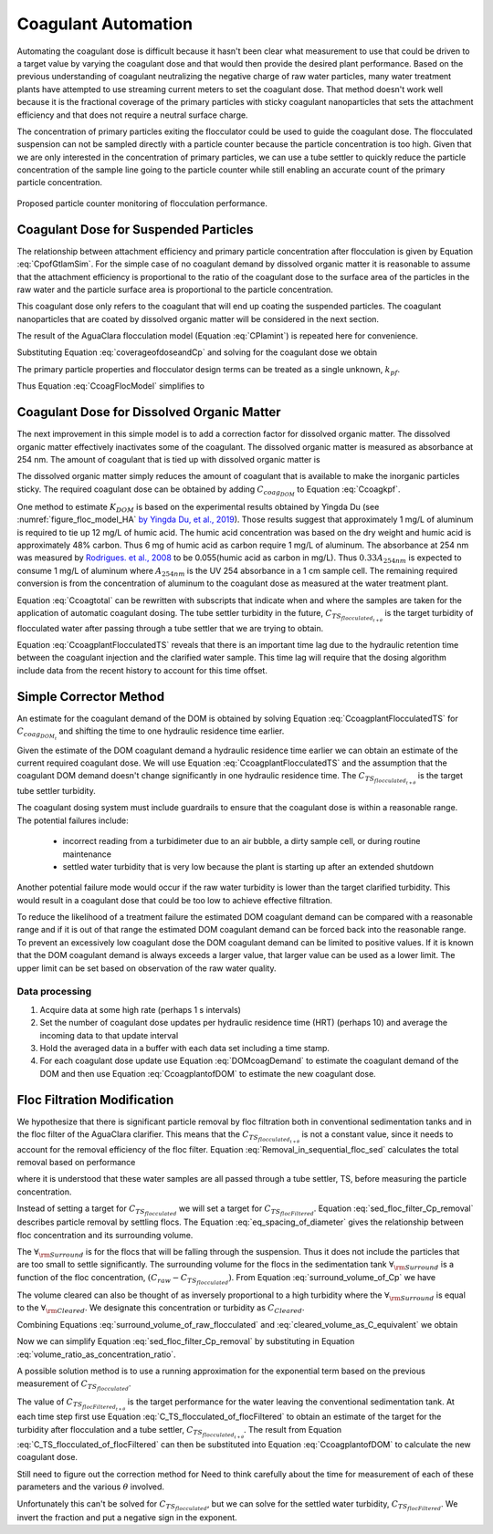 .. raw:: html

    <embed>
       <link rel="canonical" href="https://aguaclara.github.io/Textbook/Operation/Coagulant_Automation.html" />
       <script src="https://hypothes.is/embed.js" async></script>
    </embed>

.. _title_Coagulant_Automation:

********************
Coagulant Automation
********************

Automating the coagulant dose is difficult because it hasn't been clear what measurement to use that could be driven to a target value by varying the coagulant dose and that would then provide the desired plant performance. Based on the previous understanding of coagulant neutralizing the negative charge of raw water particles, many water treatment plants have attempted to use streaming current meters to set the coagulant dose. That method doesn't work well because it is the fractional coverage of the primary particles with sticky coagulant nanoparticles that sets the attachment efficiency and that does not require a neutral surface charge.

The concentration of primary particles exiting the flocculator could be used to guide the coagulant dose. The flocculated suspension can not be sampled directly with a particle counter because the particle concentration is too high. Given that we are only interested in the concentration of primary particles, we can use a tube settler to quickly reduce the particle concentration of the sample line going to the particle counter while still enabling an accurate count of the primary particle concentration.


.. _figure_TubeSettlerFlocMonitor:

.. figure:: ../Images/TubeSettlerFlocMonitor.png
   :width: 400px
   :align: center
   :alt: TubeSettlerFlocMonitor

   Proposed particle counter monitoring of flocculation performance.

Coagulant Dose for Suspended Particles
======================================

The relationship between attachment efficiency and primary particle concentration after flocculation is given by Equation :eq:`CpofGtlamSim`. For the simple case of no coagulant demand by dissolved organic matter it is reasonable to assume that the attachment efficiency is proportional to the ratio of the coagulant dose to the surface area of the particles in the raw water and the particle surface area is proportional to the particle concentration.

.. math::
  :label: coverageofdoseandCp

  \bar{\alpha} = k' \frac{C_{coag_{particle}}}{C_{P_0}}.

This coagulant dose only refers to the coagulant that will end up coating the suspended particles. The coagulant nanoparticles that are coated by dissolved organic matter will be considered in the next section.

The result of the AguaClara flocculation model (Equation :eq:`CPlamint`) is repeated here for convenience.

.. math::
  :label: CPlamintCopied

  \frac{3}{2\pi}\left(\rho_{P}\frac{\pi}{6}\right)^{2/3}\left(C_{P}^{-2/3}-C_{P_0}^{-2/3}\right)=k\bar{\alpha}\tilde{G}\theta.

Substituting Equation :eq:`coverageofdoseandCp` and solving for the coagulant dose we obtain

.. math::
  :label: CcoagFlocModel

  C_{coag_{particle}} =  \frac{3}{2\pi  k k' \tilde{G}\theta}\left(\rho_{P}\frac{\pi}{6}\right)^{2/3} C_{P_0} \left(C_{P}^{-2/3}-C_{P_0}^{-2/3}\right).

The primary particle properties and flocculator design terms can be treated as a single unknown, :math:`k_{pf}`.

.. math::
  :label: kpf

  k_{pf} =  \frac{3}{2\pi  k k' \tilde{G}\theta}\left(\rho_{P}\frac{\pi}{6}\right)^{2/3}

Thus Equation :eq:`CcoagFlocModel` simplifies to

.. math::
  :label: Ccoagkpf

  C_{coag_{particle}} =  k_{pf} C_{P_0} \left(C_{P}^{-2/3}-C_{P_0}^{-2/3}\right)

Coagulant Dose for Dissolved Organic Matter
===========================================

The next improvement in this simple model is to add a correction factor for dissolved organic matter. The dissolved organic matter effectively inactivates some of the coagulant. The dissolved organic matter is measured as absorbance at 254 nm. The amount of coagulant that is tied up with dissolved organic matter is

.. math::
  :label: UV_coag_consumed

  C_{coag_{DOM}}  = A_{254nm} K_{DOM}

The dissolved organic matter simply reduces the amount of coagulant that is available to make the inorganic particles sticky. The required coagulant dose can be obtained by adding :math:`C_{coag_{DOM}}` to Equation :eq:`Ccoagkpf`.

.. math::
  :label: Ccoagtotal

  C_{coag} =  k_{pf} C_{P_0} \left(C_{P}^{-2/3}-C_{P_0}^{-2/3}\right) + C_{coag_{DOM}}

One method to estimate :math:`K_{DOM}` is based on the experimental results obtained by Yingda Du (see :numref:`figure_floc_model_HA` `by Yingda Du, et al., 2019 <https://www.liebertpub.com/doi/abs/10.1089/ees.2018.0405>`_). Those results suggest that approximately 1 mg/L of aluminum is required to tie up 12 mg/L of humic acid.  The humic acid concentration was based on the dry weight and humic acid is approximately 48% carbon. Thus 6 mg of humic acid as carbon require 1 mg/L of aluminum. The absorbance at 254 nm was measured by `Rodrigues. et al., 2008 <https://core.ac.uk/reader/55618110?utm_source=linkout>`_  to be 0.055(humic acid as carbon in mg/L). Thus :math:`0.33A_{254nm}` is expected to consume 1 mg/L of aluminum where :math:`A_{254nm}` is the UV 254 absorbance in a 1 cm sample cell. The remaining required conversion is from the concentration of aluminum to the coagulant dose as measured at the water treatment plant.

Equation :eq:`Ccoagtotal` can be rewritten with subscripts that indicate when and where the samples are taken for the application of automatic coagulant dosing. The tube settler turbidity in the future, :math:`C_{TS_{flocculated_{t + \theta}}}` is the target turbidity of flocculated water after passing through a tube settler that we are trying to obtain.

.. math::
  :label: CcoagplantFlocculatedTS

  C_{coag_{t}} = k_{pf} C_{raw_{t}} \left(C_{TS_{flocculated_{t + \theta}}}^{-2/3}-C_{raw_{t}}^{-2/3}\right) + C_{coag_{DOM_{t}}}

Equation :eq:`CcoagplantFlocculatedTS` reveals that there is an important time lag due to the hydraulic retention time between the coagulant injection and the clarified water sample. This time lag will require that the dosing algorithm include data from the recent history to account for this time offset.

Simple Corrector Method
=========================

An estimate for the coagulant demand of the DOM is obtained by solving Equation :eq:`CcoagplantFlocculatedTS` for :math:`C_{coag_{DOM_{t}}}` and shifting the time to one hydraulic residence time earlier.

.. math::
  :label: DOMcoagDemand

  C_{coag_{DOM_{t-\theta}}} = C_{coag_{t-\theta}} - k_{pf} C_{raw_{t-\theta}} \left(C_{TS_{flocculated_{t}}}^{-2/3}-C_{raw_{t-\theta}}^{-2/3}\right)

Given the estimate of the DOM coagulant demand a hydraulic residence time earlier we can obtain an estimate of the current required coagulant dose. We will use Equation :eq:`CcoagplantFlocculatedTS` and the assumption that the coagulant DOM demand doesn't change significantly in one hydraulic residence time. The :math:`C_{TS_{flocculated_{t + \theta}}` is the target tube settler turbidity.

.. math::
  :label: CcoagplantofDOM

  C_{coag_{t}} =  k_{pf} C_{raw_{t}} \left(C_{TS_{flocculated_{t + \theta}}}^{-2/3}-C_{raw_{t}}^{-2/3}\right) + C_{coag_{DOM_{t-\theta}}}

The coagulant dosing system must include guardrails to ensure that the coagulant dose is within a reasonable range. The potential failures include:

 * incorrect reading from a turbidimeter due to an air bubble, a dirty sample cell, or during routine maintenance
 * settled water turbidity that is very low because the plant is starting up after an extended shutdown

Another potential failure mode would occur if the raw water turbidity is lower than the target clarified turbidity. This would result in a coagulant dose that could be too low to achieve effective filtration.

To reduce the likelihood of a treatment failure the estimated DOM coagulant demand can be compared with a reasonable range and if it is out of that range the estimated DOM coagulant demand can be forced back into the reasonable range. To prevent an excessively low coagulant dose the DOM coagulant demand can be limited to positive values. If it is known that the DOM coagulant demand is always exceeds a larger value, that larger value can be used as a lower limit. The upper limit can be set based on observation of the raw water quality.

Data processing
---------------

#. Acquire data at some high rate (perhaps 1 s intervals)
#. Set the number of coagulant dose updates per hydraulic residence time (HRT) (perhaps 10) and average the incoming data to that update interval
#. Hold the averaged data in a buffer with each data set including a time stamp.
#. For each coagulant dose update use Equation :eq:`DOMcoagDemand` to estimate the coagulant demand of the DOM and then use Equation :eq:`CcoagplantofDOM` to estimate the new coagulant dose.

Floc Filtration Modification
============================

We hypothesize that there is significant particle removal by floc filtration both in conventional sedimentation tanks and in the floc filter of the AguaClara clarifier. This means that the :math:`C_{TS_{flocculated_{t + \theta}}}` is not a constant value, since it needs to account for the removal efficiency of the floc filter. Equation :eq:`Removal_in_sequential_floc_sed` calculates the total removal based on performance

.. math::
  :label: Removal_in_sequential_floc_sed

  C_{TS_{flocFiltered}} =  C_{raw} \frac{C_{TS_{flocculated}}}{ C_{raw}} \frac{ C_{TS_{flocFiltered}}}{C_{TS_{flocculated}}}

where it is understood that these water samples are all passed through a tube settler, TS, before measuring the particle concentration.

Instead of setting a target for :math:`C_{TS_{flocculated}}` we will set a target for :math:`C_{TS_{flocFiltered}}`. Equation :eq:`sed_floc_filter_Cp_removal` describes particle removal by settling flocs. The Equation :eq:`eq_spacing_of_diameter` gives the relationship between floc concentration and its surrounding volume.

.. math::
  :label: surround_volume_of_Cp

  \forall_{\rm{Surround}} =   \bar{D_P}^3 \left(\frac{\pi}{6}\frac{\rho_P}{C_P}\right)

The :math:`\forall_{\rm{Surround}}` is for the flocs that will be falling through the suspension. Thus it does not include the particles that are too small to settle significantly. The surrounding volume for the flocs in the sedimentation tank  :math:`\forall_{\rm{Surround}}` is a function of the floc concentration, :math:`\left( C_{raw} - C_{TS_{flocculated}} \right)`. From Equation :eq:`surround_volume_of_Cp` we have

.. math::
  :label: surround_volume_of_raw_flocculated

  {\forall_{\rm{Surround}}} =  \bar{D_P}^3 \left(\frac{\pi}{6}\frac{\rho_P}{C_{raw} - C_{TS_{flocculated}}}\right)

The volume cleared can also be thought of as inversely proportional to a high turbidity where the :math:`\forall_{\rm{Surround}}` is equal to the :math:`\forall_{\rm{Cleared}}`. We designate this concentration or turbidity as :math:`C_{Cleared}`.

.. math::
  :label: cleared_volume_as_C_equivalent

  \forall_{\rm{Cleared}} =  \bar{D_P}^3 \left(\frac{\pi}{6}\frac{\rho_P}{C_{Cleared}}\right)

Combining Equations :eq:`surround_volume_of_raw_flocculated` and :eq:`cleared_volume_as_C_equivalent` we obtain

.. math::
  :label: volume_ratio_as_concentration_ratio

  \frac{\forall_{\rm{Cleared}}}{\forall_{\rm{Surround}}} = \frac{C_{raw} - C_{TS_{flocculated}}}{C_{Cleared}}

Now we can simplify Equation :eq:`sed_floc_filter_Cp_removal` by substituting in Equation :eq:`volume_ratio_as_concentration_ratio`.

.. math::
  :label: what is This

  \frac{ C_{TS_{flocFiltered}}}{C_{TS_{flocculated}}} =  \left( \frac{1}{e} \right)^\frac{\forall_{\rm{Cleared}}}{\forall_{\rm{Surround}}}

A possible solution method is to use a running approximation for the exponential term based on the previous measurement of  :math:`C_{TS_{flocculated}}`.

.. math::
  :label: C_TS_flocculated_of_flocFiltered

  C_{TS_{flocculated_{t + \theta}}} = C_{TS_{flocFiltered_{t + \theta}}}  e^\frac{C_{raw_{t - \theta}} - C_{TS_{flocculated_{t}}}}{C_{Cleared}}

The value of :math:`C_{TS_{flocFiltered_{t + \theta}}}` is the target performance for the water leaving the conventional sedimentation tank. At each time step first use Equation :eq:`C_TS_flocculated_of_flocFiltered` to obtain an estimate of the target for the turbidity after flocculation and a tube settler, :math:`C_{TS_{flocculated_{t + \theta}}}`. The result from Equation :eq:`C_TS_flocculated_of_flocFiltered` can then be substituted into Equation :eq:`CcoagplantofDOM` to calculate the new coagulant dose.

Still need to figure out the correction method for
Need to think carefully about the time for measurement of each of these parameters and the various :math:`\theta` involved.


.. math::
  :label: stepping_C_TS_flocculated_of_flocFiltered

  C_{TS_{flocculated}} = C_{TS_{flocFiltered}}  e^\frac{C_{raw} - C_{TS_{flocculated}}}{C_{Cleared}}

Unfortunately this can't be solved for :math:`C_{TS_{flocculated}}`, but we can solve for the settled water turbidity, :math:`C_{TS_{flocFiltered}}`. We invert the fraction and put a negative sign in the exponent.

.. math::
  :label:

  C_{TS_{flocFiltered}} =  C_{TS_{flocculated}} e^\frac{C_{TS_{flocculated}} - C_{raw}}{C_{Cleared}}
